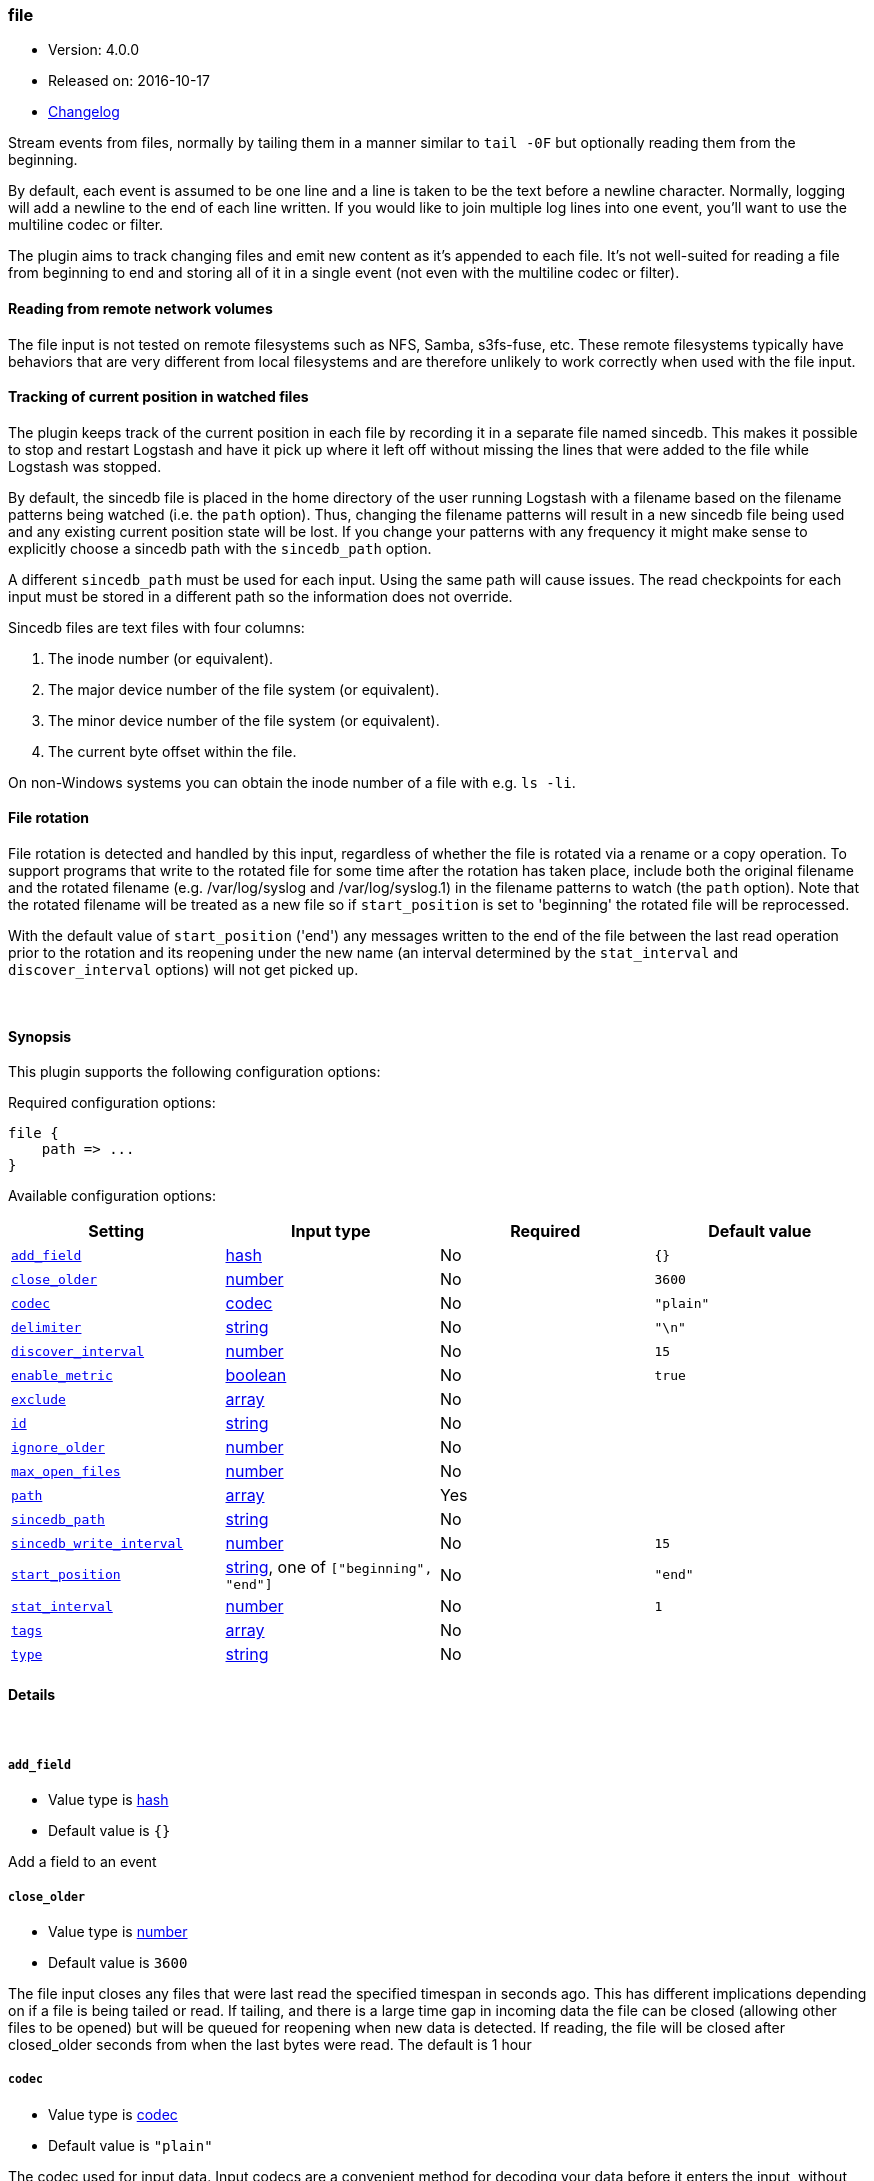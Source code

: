[[plugins-inputs-file]]
=== file

* Version: 4.0.0
* Released on: 2016-10-17
* https://github.com/logstash-plugins/logstash-input-file/blob/master/CHANGELOG.md#400[Changelog]



Stream events from files, normally by tailing them in a manner
similar to `tail -0F` but optionally reading them from the
beginning.

By default, each event is assumed to be one line and a line is
taken to be the text before a newline character.
Normally, logging will add a newline to the end of each line written.
If you would like to join multiple log lines into one event,
you'll want to use the multiline codec or filter.

The plugin aims to track changing files and emit new content as it's
appended to each file. It's not well-suited for reading a file from
beginning to end and storing all of it in a single event (not even
with the multiline codec or filter).

==== Reading from remote network volumes

The file input is not tested on remote filesystems such as NFS, Samba, s3fs-fuse, etc. These 
remote filesystems typically have behaviors that are very different from local filesystems and 
are therefore unlikely to work correctly when used with the file input.

==== Tracking of current position in watched files

The plugin keeps track of the current position in each file by
recording it in a separate file named sincedb. This makes it
possible to stop and restart Logstash and have it pick up where it
left off without missing the lines that were added to the file while
Logstash was stopped.

By default, the sincedb file is placed in the home directory of the
user running Logstash with a filename based on the filename patterns
being watched (i.e. the `path` option). Thus, changing the filename
patterns will result in a new sincedb file being used and any
existing current position state will be lost. If you change your
patterns with any frequency it might make sense to explicitly choose
a sincedb path with the `sincedb_path` option.

A different `sincedb_path` must be used for each input. Using the same
path will cause issues. The read checkpoints for each input must be
stored in a different path so the information does not override.

Sincedb files are text files with four columns:

. The inode number (or equivalent).
. The major device number of the file system (or equivalent).
. The minor device number of the file system (or equivalent).
. The current byte offset within the file.

On non-Windows systems you can obtain the inode number of a file
with e.g. `ls -li`.

==== File rotation

File rotation is detected and handled by this input, regardless of
whether the file is rotated via a rename or a copy operation. To
support programs that write to the rotated file for some time after
the rotation has taken place, include both the original filename and
the rotated filename (e.g. /var/log/syslog and /var/log/syslog.1) in
the filename patterns to watch (the `path` option). Note that the
rotated filename will be treated as a new file so if
`start_position` is set to 'beginning' the rotated file will be
reprocessed.

With the default value of `start_position` ('end') any messages
written to the end of the file between the last read operation prior
to the rotation and its reopening under the new name (an interval
determined by the `stat_interval` and `discover_interval` options)
will not get picked up.

&nbsp;

==== Synopsis

This plugin supports the following configuration options:

Required configuration options:

[source,json]
--------------------------
file {
    path => ...
}
--------------------------



Available configuration options:

[cols="<,<,<,<m",options="header",]
|=======================================================================
|Setting |Input type|Required|Default value
| <<plugins-inputs-file-add_field>> |<<hash,hash>>|No|`{}`
| <<plugins-inputs-file-close_older>> |<<number,number>>|No|`3600`
| <<plugins-inputs-file-codec>> |<<codec,codec>>|No|`"plain"`
| <<plugins-inputs-file-delimiter>> |<<string,string>>|No|`"\n"`
| <<plugins-inputs-file-discover_interval>> |<<number,number>>|No|`15`
| <<plugins-inputs-file-enable_metric>> |<<boolean,boolean>>|No|`true`
| <<plugins-inputs-file-exclude>> |<<array,array>>|No|
| <<plugins-inputs-file-id>> |<<string,string>>|No|
| <<plugins-inputs-file-ignore_older>> |<<number,number>>|No|
| <<plugins-inputs-file-max_open_files>> |<<number,number>>|No|
| <<plugins-inputs-file-path>> |<<array,array>>|Yes|
| <<plugins-inputs-file-sincedb_path>> |<<string,string>>|No|
| <<plugins-inputs-file-sincedb_write_interval>> |<<number,number>>|No|`15`
| <<plugins-inputs-file-start_position>> |<<string,string>>, one of `["beginning", "end"]`|No|`"end"`
| <<plugins-inputs-file-stat_interval>> |<<number,number>>|No|`1`
| <<plugins-inputs-file-tags>> |<<array,array>>|No|
| <<plugins-inputs-file-type>> |<<string,string>>|No|
|=======================================================================


==== Details

&nbsp;

[[plugins-inputs-file-add_field]]
===== `add_field` 

  * Value type is <<hash,hash>>
  * Default value is `{}`

Add a field to an event

[[plugins-inputs-file-close_older]]
===== `close_older` 

  * Value type is <<number,number>>
  * Default value is `3600`

The file input closes any files that were last read the specified
timespan in seconds ago.
This has different implications depending on if a file is being tailed or
read. If tailing, and there is a large time gap in incoming data the file
can be closed (allowing other files to be opened) but will be queued for
reopening when new data is detected. If reading, the file will be closed
after closed_older seconds from when the last bytes were read.
The default is 1 hour

[[plugins-inputs-file-codec]]
===== `codec` 

  * Value type is <<codec,codec>>
  * Default value is `"plain"`

The codec used for input data. Input codecs are a convenient method for decoding your data before it enters the input, without needing a separate filter in your Logstash pipeline.

[[plugins-inputs-file-delimiter]]
===== `delimiter` 

  * Value type is <<string,string>>
  * Default value is `"\n"`

set the new line delimiter, defaults to "\n"

[[plugins-inputs-file-discover_interval]]
===== `discover_interval` 

  * Value type is <<number,number>>
  * Default value is `15`

How often (in seconds) we expand the filename patterns in the
`path` option to discover new files to watch.

[[plugins-inputs-file-enable_metric]]
===== `enable_metric` 

  * Value type is <<boolean,boolean>>
  * Default value is `true`

Disable or enable metric logging for this specific plugin instance
by default we record all the metrics we can, but you can disable metrics collection
for a specific plugin.

[[plugins-inputs-file-exclude]]
===== `exclude` 

  * Value type is <<array,array>>
  * There is no default value for this setting.

Exclusions (matched against the filename, not full path). Filename
patterns are valid here, too. For example, if you have
[source,ruby]
    path => "/var/log/*"

You might want to exclude gzipped files:
[source,ruby]
    exclude => "*.gz"

[[plugins-inputs-file-id]]
===== `id` 

  * Value type is <<string,string>>
  * There is no default value for this setting.

Add a unique `ID` to the plugin configuration. If no ID is specified, Logstash will generate one. 
It is strongly recommended to set this ID in your configuration. This is particularly useful 
when you have two or more plugins of the same type, for example, if you have 2 grok filters. 
Adding a named ID in this case will help in monitoring Logstash when using the monitoring APIs.

[source,ruby]
---------------------------------------------------------------------------------------------------
output {
 stdout {
   id => "my_plugin_id"
 }
}
---------------------------------------------------------------------------------------------------


[[plugins-inputs-file-ignore_older]]
===== `ignore_older` 

  * Value type is <<number,number>>
  * There is no default value for this setting.

When the file input discovers a file that was last modified
before the specified timespan in seconds, the file is ignored.
After it's discovery, if an ignored file is modified it is no
longer ignored and any new data is read. By default, this option is
disabled. Note this unit is in seconds.

[[plugins-inputs-file-max_open_files]]
===== `max_open_files` 

  * Value type is <<number,number>>
  * There is no default value for this setting.

What is the maximum number of file_handles that this input consumes
at any one time. Use close_older to close some files if you need to
process more files than this number. This should not be set to the
maximum the OS can do because file handles are needed for other
LS plugins and OS processes.
The default of 4095 is set in filewatch.

[[plugins-inputs-file-path]]
===== `path` 

  * This is a required setting.
  * Value type is <<array,array>>
  * There is no default value for this setting.

The path(s) to the file(s) to use as an input.
You can use filename patterns here, such as `/var/log/*.log`.
If you use a pattern like `/var/log/**/*.log`, a recursive search
of `/var/log` will be done for all `*.log` files.
Paths must be absolute and cannot be relative.

You may also configure multiple paths. See an example
on the <<array,Logstash configuration page>>.

[[plugins-inputs-file-sincedb_path]]
===== `sincedb_path` 

  * Value type is <<string,string>>
  * There is no default value for this setting.

Path of the sincedb database file (keeps track of the current
position of monitored log files) that will be written to disk.
The default will write sincedb files to some path matching `$HOME/.sincedb*`
NOTE: it must be a file path and not a directory path

[[plugins-inputs-file-sincedb_write_interval]]
===== `sincedb_write_interval` 

  * Value type is <<number,number>>
  * Default value is `15`

How often (in seconds) to write a since database with the current position of
monitored log files.

[[plugins-inputs-file-start_position]]
===== `start_position` 

  * Value can be any of: `beginning`, `end`
  * Default value is `"end"`

Choose where Logstash starts initially reading files: at the beginning or
at the end. The default behavior treats files like live streams and thus
starts at the end. If you have old data you want to import, set this
to 'beginning'.

This option only modifies "first contact" situations where a file
is new and not seen before, i.e. files that don't have a current
position recorded in a sincedb file read by Logstash. If a file
has already been seen before, this option has no effect and the
position recorded in the sincedb file will be used.

[[plugins-inputs-file-stat_interval]]
===== `stat_interval` 

  * Value type is <<number,number>>
  * Default value is `1`

How often (in seconds) we stat files to see if they have been modified.
Increasing this interval will decrease the number of system calls we make,
but increase the time to detect new log lines.

[[plugins-inputs-file-tags]]
===== `tags` 

  * Value type is <<array,array>>
  * There is no default value for this setting.

Add any number of arbitrary tags to your event.

This can help with processing later.

[[plugins-inputs-file-type]]
===== `type` 

  * Value type is <<string,string>>
  * There is no default value for this setting.

Add a `type` field to all events handled by this input.

Types are used mainly for filter activation.

The type is stored as part of the event itself, so you can
also use the type to search for it in Kibana.

If you try to set a type on an event that already has one (for
example when you send an event from a shipper to an indexer) then
a new input will not override the existing type. A type set at
the shipper stays with that event for its life even
when sent to another Logstash server.


